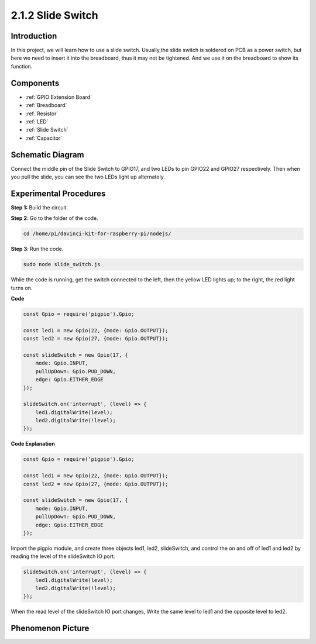 2.1.2 Slide Switch
==================

Introduction
------------

In this project, we will learn how to use a slide switch. Usually,the
slide switch is soldered on PCB as a power switch, but here we need to
insert it into the breadboard, thus it may not be tightened. And we use
it on the breadboard to show its function.

Components
----------

.. image:: ../media/list_2.1.2_slide_switch.png

* :ref:`GPIO Extension Board`
* :ref:`Breadboard`
* :ref:`Resistor`
* :ref:`LED`
* :ref:`Slide Switch`
* :ref:`Capacitor`

Schematic Diagram
-----------------

Connect the middle pin of the Slide Switch to GPIO17, and two LEDs to
pin GPIO22 and GPIO27 respectively. Then when you pull the slide, you
can see the two LEDs light up alternately.

.. image:: ../media/image305.png


.. image:: ../media/image306.png


Experimental Procedures
-----------------------

**Step 1:** Build the circuit.

.. image:: ../media/image161.png

**Step 2**: Go to the folder of the code.

.. raw:: html

   <run></run>

.. code-block::

    cd /home/pi/davinci-kit-for-raspberry-pi/nodejs/

**Step 3**: Run the code.

.. raw:: html

   <run></run>

.. code-block::

    sudo node slide_switch.js

While the code is running, get the switch connected to the left, then
the yellow LED lights up; to the right, the red light turns on.

**Code**

.. code-block:: js

    const Gpio = require('pigpio').Gpio; 

    const led1 = new Gpio(22, {mode: Gpio.OUTPUT});
    const led2 = new Gpio(27, {mode: Gpio.OUTPUT});

    const slideSwitch = new Gpio(17, {
        mode: Gpio.INPUT,
        pullUpDown: Gpio.PUD_DOWN,     
        edge: Gpio.EITHER_EDGE        
    });

    slideSwitch.on('interrupt', (level) => {  
        led1.digitalWrite(level);   
        led2.digitalWrite(!level);       
    });


**Code Explanation**

.. code-block:: js

    const Gpio = require('pigpio').Gpio; 

    const led1 = new Gpio(22, {mode: Gpio.OUTPUT});
    const led2 = new Gpio(27, {mode: Gpio.OUTPUT});

    const slideSwitch = new Gpio(17, {
        mode: Gpio.INPUT,
        pullUpDown: Gpio.PUD_DOWN,     
        edge: Gpio.EITHER_EDGE        
    });

Import the pigpio module, and create three objects led1, led2, slideSwitch, 
and control the on and off of led1 and led2 by reading the level of the slideSwitch IO port.   

.. code-block:: js

    slideSwitch.on('interrupt', (level) => {  
        led1.digitalWrite(level);   
        led2.digitalWrite(!level);       
    });

When the read level of the slideSwitch IO port changes,
Write the same level to led1 and the opposite level to led2.

Phenomenon Picture
------------------

.. image:: ../media/image162.jpeg


